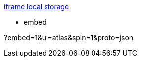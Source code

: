 

https://github.com/jgraph/drawio-integration/blob/master/localstorage.html[iframe local storage]

* embed

?embed=1&ui=atlas&spin=1&proto=json
